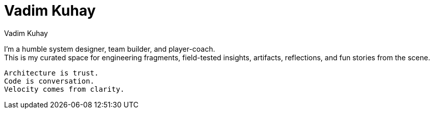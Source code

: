 = Vadim Kuhay
Vadim Kuhay
:page-permalink: /
:page-layout: home
:page-classes: wide
:page-header: { overlay_image: /assets/images/banner.png, overlay_filter: 0.1, caption: "Systems are stories that run." }
:page-excerpt: Engineering reflections on adventures of one random hacker.
:page-pagination: { enabled: true, per_page: 3 }

I'm a humble system designer, team builder, and player-coach. +
This is my curated space for engineering fragments, field-tested insights,
artifacts, reflections, and fun stories from the scene.


 Architecture is trust.
 Code is conversation.
 Velocity comes from clarity.


